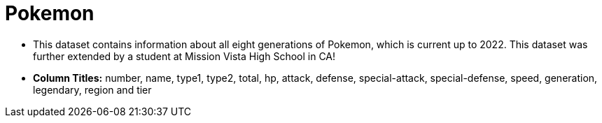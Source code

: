 = Pokemon

- This dataset contains information about all eight generations of Pokemon, which is current up to 2022. This dataset was further extended by a student at Mission Vista High School in CA!
- *Column Titles:* number, name, type1, type2, total, hp, attack, defense, special-attack, special-defense, speed, generation, legendary, region and tier
